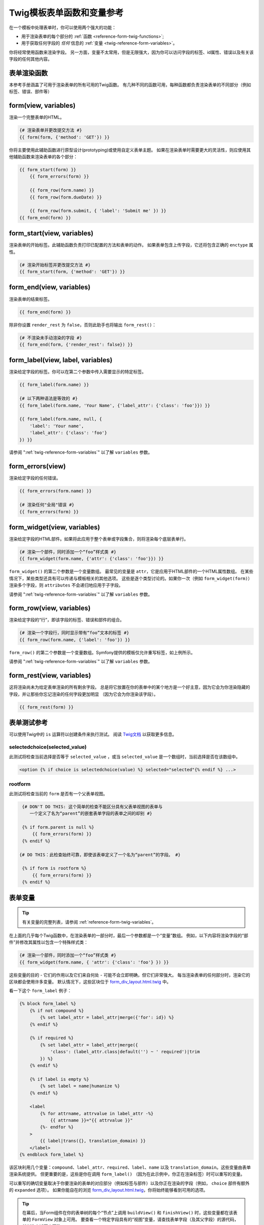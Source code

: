 .. index::
   single: Forms; Twig form function reference

Twig模板表单函数和变量参考
==================================================

在一个模板中处理表单时，你可以使用两个强大的功能：

* 用于渲染表单的每个部分的 :ref:`函数 <reference-form-twig-functions>`;
* 用于获取任何字段的 *任何* 信息的 :ref:`变量 <twig-reference-form-variables>`。

你将经常使用函数来渲染字段。
另一方面，变量不太常用，但是无限强大，因为你可以访问字段的标签、id属性、错误以及有关该字段的任何其他内容。

.. _reference-form-twig-functions:

表单渲染函数
------------------------

本参考手册涵盖了可用于渲染表单的所有可用的Twig函数。
有几种不同的函数可用，每种函数都负责渲染表单的不同部分（例如标签、错误、部件等）

.. _reference-forms-twig-form:

form(view, variables)
---------------------

渲染一个完整表单的HTML。

.. code-block:: twig

    {# 渲染表单并更改提交方法 #}
    {{ form(form, {'method': 'GET'}) }}

你将主要使用此辅助函数进行原型设计(prototyping)或使用自定义表单主题。
如果在渲染表单时需要更大的灵活性，则应使用其他辅助函数来渲染表单的各个部分：

.. code-block:: twig

    {{ form_start(form) }}
        {{ form_errors(form) }}

        {{ form_row(form.name) }}
        {{ form_row(form.dueDate) }}

        {{ form_row(form.submit, { 'label': 'Submit me' }) }}
    {{ form_end(form) }}

.. _reference-forms-twig-start:

form_start(view, variables)
---------------------------

渲染表单的开始标签。此辅助函数负责打印已配置的方法和表单的动作。
如果表单包含上传字段，它还将包含正确的 ``enctype`` 属性。

.. code-block:: twig

    {# 渲染开始标签并更改提交方法 #}
    {{ form_start(form, {'method': 'GET'}) }}

.. _reference-forms-twig-end:

form_end(view, variables)
-------------------------

渲染表单的结束标签。

.. code-block:: twig

    {{ form_end(form) }}

除非你设置 ``render_rest`` 为 ``false``，否则此助手也将输出 ``form_rest()``：

.. code-block:: twig

    {# 不渲染未手动渲染的字段 #}
    {{ form_end(form, {'render_rest': false}) }}

.. _reference-forms-twig-label:

form_label(view, label, variables)
----------------------------------

渲染给定字段的标签。你可以在第二个参数中传入需要显示的特定标签。

.. code-block:: twig

    {{ form_label(form.name) }}

    {# 以下两种语法是等效的 #}
    {{ form_label(form.name, 'Your Name', {'label_attr': {'class': 'foo'}}) }}

    {{ form_label(form.name, null, {
        'label': 'Your name',
        'label_attr': {'class': 'foo'}
    }) }}

请参阅 ":ref:`twig-reference-form-variables`" 以了解 ``variables`` 参数。

.. _reference-forms-twig-errors:

form_errors(view)
-----------------

渲染给定字段的任何错误。

.. code-block:: twig

    {{ form_errors(form.name) }}

    {# 渲染任何"全局"错误 #}
    {{ form_errors(form) }}

.. _reference-forms-twig-widget:

form_widget(view, variables)
----------------------------

渲染给定字段的HTML部件。如果将此应用于整个表单或字段集合，则将渲染每个底层表单行。

.. code-block:: twig

    {# 渲染一个部件，同时添加一个“foo”样式类 #}
    {{ form_widget(form.name, {'attr': {'class': 'foo'}}) }}

``form_widget()`` 的第二个参数是一个变量数组。
最常见的变量是 ``attr``，它是应用于HTML部件的一个HTML属性数组。
在某些情况下，某些类型还具有可以传递与模板相关的其他选项。
这些是逐个类型讨论的。如果你一次（例如 ``form_widget(form)``）渲染多个字段，则
``attributes`` 不会递归地应用于子字段。

请参阅 ":ref:`twig-reference-form-variables`" 以了解 ``variables`` 参数。

.. _reference-forms-twig-row:

form_row(view, variables)
-------------------------

渲染给定字段的“行”，即该字段的标签、错误和部件的组合。

.. code-block:: twig

    {# 渲染一个字段行，同时显示带有“foo”文本的标签 #}
    {{ form_row(form.name, {'label': 'foo'}) }}

``form_row()`` 的第二个参数是一个变量数组。Symfony提供的模板仅允许重写标签，如上例所示。

请参阅 ":ref:`twig-reference-form-variables`" 以了解 ``variables`` 参数。

.. _reference-forms-twig-rest:

form_rest(view, variables)
--------------------------

这将渲染尚未为给定表单渲染的所有剩余字段。
总是将它放置在你的表单中的某个地方是一个好主意，因为它会为你渲染隐藏的字段，并让那些你忘记渲染的任何字段更加明显
（因为它会为你渲染该字段）。

.. code-block:: twig

    {{ form_rest(form) }}

表单测试参考
--------------------

可以使用Twig中的 ``is`` 运算符以创建条件来执行测试。
阅读 `Twig文档`_ 以获取更多信息。

.. _form-twig-selectedchoice:

selectedchoice(selected_value)
~~~~~~~~~~~~~~~~~~~~~~~~~~~~~~

此测试将检查当前选择是否等于 ``selected_value`` ，或当
``selected_value`` 是一个数组时，当前选择是否在该数组中。

.. code-block:: twig

    <option {% if choice is selectedchoice(value) %} selected="selected"{% endif %} ...>

.. _form-twig-rootform:

rootform
~~~~~~~~

此测试将检查当前的 ``form`` 是否有一个父表单视图。

.. code-block:: twig

    {# DON'T DO THIS: 这个简单的检查不能区分具有父表单视图的表单与
       一个定义了名为“parent”的嵌套表单字段的表单之间的却别 #}

    {% if form.parent is null %}
        {{ form_errors(form) }}
    {% endif %}

   {# DO THIS：此检查始终可靠，即使该表单定义了一个名为“parent”的字段。 #}

    {% if form is rootform %}
        {{ form_errors(form) }}
    {% endif %}

.. _`twig-reference-form-variables`:

表单变量
-------------------------

.. tip::

    有关变量的完整列表，请参阅 :ref:`reference-form-twig-variables`。

在上面的几乎每个Twig函数中，在渲染表单的一部分时，最后一个参数都是一个“变量”数组。
例如，以下内容将渲染字段的“部件”并修改其属性以包含一个特殊样式类：

.. code-block:: twig

    {# 渲染一个部件，同时添加一个“foo”样式类 #}
    {{ form_widget(form.name, { 'attr': {'class': 'foo'} }) }}

这些变量的目的 - 它们的作用以及它们来自何处 - 可能不会立即明确，但它们非常强大。
每当渲染表单的任何部分时，渲染它的区块都会使用许多变量。
默认情况下，这些区块位于 `form_div_layout.html.twig`_ 中。

看一下这个 ``form_label`` 例子：

.. code-block:: twig

    {% block form_label %}
        {% if not compound %}
            {% set label_attr = label_attr|merge({'for': id}) %}
        {% endif %}

        {% if required %}
            {% set label_attr = label_attr|merge({
                'class': (label_attr.class|default('') ~ ' required')|trim
            }) %}
        {% endif %}

        {% if label is empty %}
            {% set label = name|humanize %}
        {% endif %}

        <label
            {% for attrname, attrvalue in label_attr -%}
                {{ attrname }}="{{ attrvalue }}"
            {%- endfor %}
        >
            {{ label|trans({}, translation_domain) }}
        </label>
    {% endblock form_label %}

该区块利用几个变量：``compound``、``label_attr``、``required``、``label``、``name``
以及 ``translation_domain``。这些变量由表单渲染系统提供。
但更重要的是，这些是你在调用 ``form_label()`` （因为在此示例中，你正在渲染标签）时可以重写的变量。

可以重写的确切变量取决于你要渲染的表单的对应部分（例如标签与部件）以及你正在渲染的字段（例如，
``choice`` 部件有额外的 ``expanded`` 选项）。
如果你能自在的浏览 `form_div_layout.html.twig`_，你将始终能够看到可用的选项。

.. tip::

    在幕后，当Form组件在你的表单树的每个“节点”上调用 ``buildView()`` 和 ``finishView()``
    时，这些变量都在该表单的 ``FormView`` 对象上可用。
    要查看一个特定字段具有的“视图”变量，请查找表单字段（及其父字段）的源代码，并浏览上述两个函数。

.. note::

    如果你一次渲染整个表单（或整个嵌入表单），则 ``variables``
    参数将仅应用于表单本身而不是其子字段。
    换句话说，以下内容 **不会** 将“foo”样式类属性传递给表单中的所有子字段：

    .. code-block:: twig

        {# **不会** 生效 - 变量不是递归的 #}
        {{ form_widget(form, { 'attr': {'class': 'foo'} }) }}

.. _reference-form-twig-variables:

表单变量参考
~~~~~~~~~~~~~~~~~~~~~~~~

以下变量对于每种字段类型都是通用的。某些字段类型可能包含更多变量，而某些变量则仅适用于某些类型。

假设模板中有一个 ``form`` 变量并且你想在 ``name`` 字段上引用该变量，则可以通过在
:class:`Symfony\\Component\\Form\\FormView` 对象上使用一个 ``vars`` 公有属性来访问该变量:

.. code-block:: html+twig

    <label for="{{ form.name.vars.id }}"
        class="{{ form.name.vars.required ? 'required' }}">
        {{ form.name.vars.label }}
    </label>

+------------------------+-------------------------------------------------------------------------------------+
| 变量                   | 用法                                                                                |
+========================+=====================================================================================+
| ``form``               | 当前的 ``FormView`` 实例。                                                          |
+------------------------+-------------------------------------------------------------------------------------+
| ``id``                 | 要渲染的 ``id`` HTML属性。                                                          |
+------------------------+-------------------------------------------------------------------------------------+
| ``name``               | 字段的名称（例如 ``title``） - 但不是 ``name`` HTML属性，``full_name`` 才是。       |
+------------------------+-------------------------------------------------------------------------------------+
| ``full_name``          | 要渲染的 ``name`` HTML属性。                                                        |
+------------------------+-------------------------------------------------------------------------------------+
| ``errors``             | 附加到 *此* 特定字段的一个任何错误的数组（例如 ``form.title.errors``）。            |
|                        | 请注意，不能使用 ``form.errors`` 来确定一个表单是否有效，                           |
|                        | 因为此变量只会返回“全局”的错误：某些单独的字段可能有错误。                          |
|                        | 所以，请使用 ``valid`` 选项。                                                       |
+------------------------+-------------------------------------------------------------------------------------+
| ``submitted``          | 返回 ``true`` 或 ``false``，这取决于整个表单是否提交。                              |
+------------------------+-------------------------------------------------------------------------------------+
| ``valid``              | 返回 ``true`` 或 ``false``，这取决于整个表单是否有效。                              |
+------------------------+-------------------------------------------------------------------------------------+
| ``value``              | 渲染时要使用的值（通常是 ``value`` HTML属性）。                                     |
+------------------------+-------------------------------------------------------------------------------------+
| ``disabled``           | 如果为 ``true``，将在该字段添加 ``disabled="disabled``。                            |
+------------------------+-------------------------------------------------------------------------------------+
| ``required``           | 如果是 ``true``，则在该字段中添加一个 ``required`` 属性以激活HTML5验证。            |
|                        | 另外，在标签中添加了一个 ``required`` 样式类。                                      |
+------------------------+-------------------------------------------------------------------------------------+
| ``label``              | 要渲染的字符串标签。                                                                |
+------------------------+-------------------------------------------------------------------------------------+
| ``multipart``          | 如果是 ``true``，``form_enctype`` 将渲染 ``enctype="multipart/form-data"``。        |
|                        | 此变量仅适用于根表单元素。                                                          |
+------------------------+-------------------------------------------------------------------------------------+
| ``attr``               | 一个键值对数组，将在字段上渲染为HTML属性。                                          |
+------------------------+-------------------------------------------------------------------------------------+
| ``label_attr``         | 一个键值对数组，将在标签上渲染为HTML属性。                                          |
+------------------------+-------------------------------------------------------------------------------------+
| ``compound``           | 该字段是否实际上是一组子字段的持有者。                                              |
|                        | 另外，在标签中添加了一个 ``required`` 样式类。                                      |
+------------------------+-------------------------------------------------------------------------------------+
| ``block_prefixes``     | 父类型的所有名称的数组。                                                            |
+------------------------+-------------------------------------------------------------------------------------+
| ``translation_domain`` | 此表单的翻译域。                                                                    |
+------------------------+-------------------------------------------------------------------------------------+
| ``cache_key``          | 用于缓存的一个唯一键。                                                              |
+------------------------+-------------------------------------------------------------------------------------+
| ``data``               | 类型的规范化数据。                                                                  |
+------------------------+-------------------------------------------------------------------------------------+
| ``method``             | 当前表单的方法（POST，GET等）。                                                     |
+------------------------+-------------------------------------------------------------------------------------+
| ``action``             | 当前表单的动作。                                                                    |
+------------------------+-------------------------------------------------------------------------------------+

.. _`form_div_layout.html.twig`: https://github.com/symfony/symfony/blob/master/src/Symfony/Bridge/Twig/Resources/views/Form/form_div_layout.html.twig
.. _`Twig文档`: https://twig.symfony.com/doc/2.x/templates.html#test-operator
